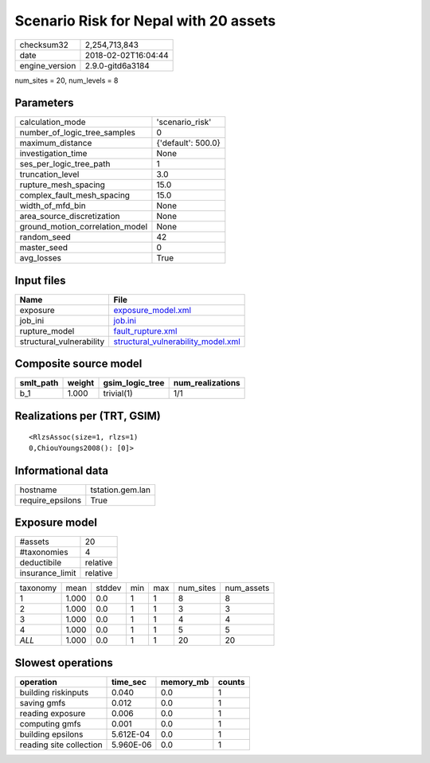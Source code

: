 Scenario Risk for Nepal with 20 assets
======================================

============== ===================
checksum32     2,254,713,843      
date           2018-02-02T16:04:44
engine_version 2.9.0-gitd6a3184   
============== ===================

num_sites = 20, num_levels = 8

Parameters
----------
=============================== ==================
calculation_mode                'scenario_risk'   
number_of_logic_tree_samples    0                 
maximum_distance                {'default': 500.0}
investigation_time              None              
ses_per_logic_tree_path         1                 
truncation_level                3.0               
rupture_mesh_spacing            15.0              
complex_fault_mesh_spacing      15.0              
width_of_mfd_bin                None              
area_source_discretization      None              
ground_motion_correlation_model None              
random_seed                     42                
master_seed                     0                 
avg_losses                      True              
=============================== ==================

Input files
-----------
======================== ==========================================================================
Name                     File                                                                      
======================== ==========================================================================
exposure                 `exposure_model.xml <exposure_model.xml>`_                                
job_ini                  `job.ini <job.ini>`_                                                      
rupture_model            `fault_rupture.xml <fault_rupture.xml>`_                                  
structural_vulnerability `structural_vulnerability_model.xml <structural_vulnerability_model.xml>`_
======================== ==========================================================================

Composite source model
----------------------
========= ====== =============== ================
smlt_path weight gsim_logic_tree num_realizations
========= ====== =============== ================
b_1       1.000  trivial(1)      1/1             
========= ====== =============== ================

Realizations per (TRT, GSIM)
----------------------------

::

  <RlzsAssoc(size=1, rlzs=1)
  0,ChiouYoungs2008(): [0]>

Informational data
------------------
================ ================
hostname         tstation.gem.lan
require_epsilons True            
================ ================

Exposure model
--------------
=============== ========
#assets         20      
#taxonomies     4       
deductibile     relative
insurance_limit relative
=============== ========

======== ===== ====== === === ========= ==========
taxonomy mean  stddev min max num_sites num_assets
1        1.000 0.0    1   1   8         8         
2        1.000 0.0    1   1   3         3         
3        1.000 0.0    1   1   4         4         
4        1.000 0.0    1   1   5         5         
*ALL*    1.000 0.0    1   1   20        20        
======== ===== ====== === === ========= ==========

Slowest operations
------------------
======================= ========= ========= ======
operation               time_sec  memory_mb counts
======================= ========= ========= ======
building riskinputs     0.040     0.0       1     
saving gmfs             0.012     0.0       1     
reading exposure        0.006     0.0       1     
computing gmfs          0.001     0.0       1     
building epsilons       5.612E-04 0.0       1     
reading site collection 5.960E-06 0.0       1     
======================= ========= ========= ======